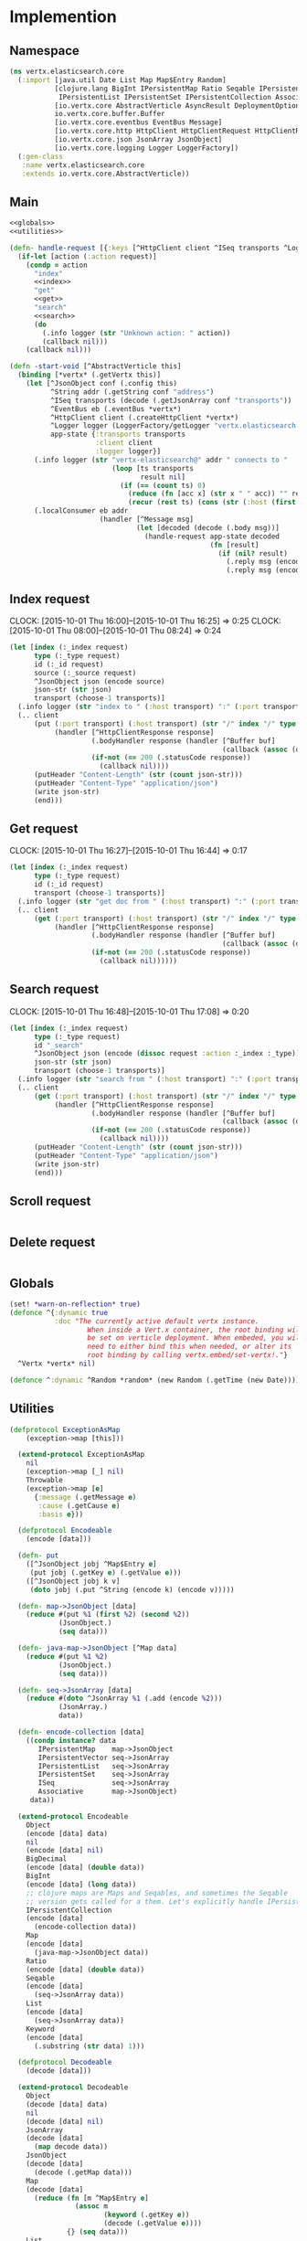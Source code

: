 * Implemention
** Namespace
#+begin_src clojure :exports code :noweb yes :mkdirp yes :tangle /dev/shm/vertx-elastic-search-build/src/vertx/elasticsearch/core.clj
  (ns vertx.elasticsearch.core
    (:import [java.util Date List Map Map$Entry Random]
             [clojure.lang BigInt IPersistentMap Ratio Seqable IPersistentVector
              IPersistentList IPersistentSet IPersistentCollection Associative Keyword ISeq]
             [io.vertx.core AbstractVerticle AsyncResult DeploymentOptions Handler Verticle Vertx]
             io.vertx.core.buffer.Buffer
             [io.vertx.core.eventbus EventBus Message]
             [io.vertx.core.http HttpClient HttpClientRequest HttpClientResponse]
             [io.vertx.core.json JsonArray JsonObject]
             [io.vertx.core.logging Logger LoggerFactory])
    (:gen-class
     :name vertx.elasticsearch.core
     :extends io.vertx.core.AbstractVerticle))
#+end_src

** Main
#+begin_src clojure :exports code :noweb yes :mkdirp yes :tangle /dev/shm/vertx-elastic-search-build/src/vertx/elasticsearch/core.clj
  <<globals>>
  <<utilities>>

  (defn- handle-request [{:keys [^HttpClient client ^ISeq transports ^Logger logger] :as app-state} ^IPersistentMap request callback]
    (if-let [action (:action request)]
      (condp = action
        "index"
        <<index>>
        "get"
        <<get>>
        "search"
        <<search>>
        (do
          (.info logger (str "Unknown action: " action))
          (callback nil)))
      (callback nil)))

  (defn -start-void [^AbstractVerticle this]
    (binding [*vertx* (.getVertx this)]
      (let [^JsonObject conf (.config this)
            ^String addr (.getString conf "address")
            ^ISeq transports (decode (.getJsonArray conf "transports"))
            ^EventBus eb (.eventBus *vertx*)
            ^HttpClient client (.createHttpClient *vertx*)
            ^Logger logger (LoggerFactory/getLogger "vertx.elasticsearch.core")
            app-state {:transports transports
                       :client client
                       :logger logger}]
        (.info logger (str "vertx-elasticsearch@" addr " connects to "
                           (loop [ts transports
                                  result nil]
                             (if (== (count ts) 0)
                               (reduce (fn [acc x] (str x " " acc)) "" result)
                               (recur (rest ts) (cons (str (:host (first ts)) ":" (:port (first ts))) result))))))
        (.localConsumer eb addr
                        (handler [^Message msg]
                                 (let [decoded (decode (.body msg))]
                                   (handle-request app-state decoded
                                                   (fn [result]
                                                     (if (nil? result)
                                                       (.reply msg (encode {:status "error"}))
                                                       (.reply msg (encode result)))))))))))
#+end_src
** Index request
CLOCK: [2015-10-01 Thu 16:00]--[2015-10-01 Thu 16:25] =>  0:25
CLOCK: [2015-10-01 Thu 08:00]--[2015-10-01 Thu 08:24] =>  0:24
#+begin_src clojure :noweb-ref index
  (let [index (:_index request)
        type (:_type request)
        id (:_id request)
        source (:_source request)
        ^JsonObject json (encode source)
        json-str (str json)
        transport (choose-1 transports)]
    (.info logger (str "index to " (:host transport) ":" (:port transport) "/" index "/" type "/" id))
    (.. client
        (put (:port transport) (:host transport) (str "/" index "/" type "/" id)
             (handler [^HttpClientResponse response]
                      (.bodyHandler response (handler [^Buffer buf]
                                                      (callback (assoc (decode (new JsonObject (.toString buf "UTF-8"))) "status" "ok"))))
                      (if-not (== 200 (.statusCode response))
                        (callback nil))))
        (putHeader "Content-Length" (str (count json-str)))
        (putHeader "Content-Type" "application/json")
        (write json-str)
        (end)))
#+end_src

** Get request
CLOCK: [2015-10-01 Thu 16:27]--[2015-10-01 Thu 16:44] =>  0:17
#+begin_src clojure :noweb-ref get
  (let [index (:_index request)
        type (:_type request)
        id (:_id request)
        transport (choose-1 transports)]
    (.info logger (str "get doc from " (:host transport) ":" (:port transport) "/" index "/" type "/" id))
    (.. client
        (get (:port transport) (:host transport) (str "/" index "/" type "/" id)
             (handler [^HttpClientResponse response]
                      (.bodyHandler response (handler [^Buffer buf]
                                                      (callback (assoc (decode (new JsonObject (.toString buf "UTF-8"))) "status" "ok"))))
                      (if-not (== 200 (.statusCode response))
                        (callback nil))))))
#+end_src

** Search request
CLOCK: [2015-10-01 Thu 16:48]--[2015-10-01 Thu 17:08] =>  0:20
#+begin_src clojure :noweb-ref search
  (let [index (:_index request)
        type (:_type request)
        id "_search"
        ^JsonObject json (encode (dissoc request :action :_index :_type))
        json-str (str json)
        transport (choose-1 transports)]
    (.info logger (str "search from " (:host transport) ":" (:port transport) "/" index "/" type "/" id))
    (.. client
        (get (:port transport) (:host transport) (str "/" index "/" type "/" id)
             (handler [^HttpClientResponse response]
                      (.bodyHandler response (handler [^Buffer buf]
                                                      (callback (assoc (decode (new JsonObject (.toString buf "UTF-8"))) "status" "ok"))))
                      (if-not (== 200 (.statusCode response))
                        (callback nil))))
        (putHeader "Content-Length" (str (count json-str)))
        (putHeader "Content-Type" "application/json")
        (write json-str)
        (end)))
#+end_src

** Scroll request
#+begin_src clojure :noweb-ref scroll

#+end_src

** Delete request
#+begin_src clojure :noweb-ref delete

#+end_src

** Globals
#+begin_src clojure :noweb-ref globals
  (set! *warn-on-reflection* true)
  (defonce ^{:dynamic true
             :doc "The currently active default vertx instance.
                     When inside a Vert.x container, the root binding will
                     be set on verticle deployment. When embeded, you will
                     need to either bind this when needed, or alter its
                     root binding by calling vertx.embed/set-vertx!."}
    ^Vertx *vertx* nil)

  (defonce ^:dynamic ^Random *random* (new Random (.getTime (new Date))))

#+end_src
** Utilities
#+begin_src clojure :noweb-ref utilities
  (defprotocol ExceptionAsMap
      (exception->map [this]))

    (extend-protocol ExceptionAsMap
      nil
      (exception->map [_] nil)
      Throwable
      (exception->map [e]
        {:message (.getMessage e)
         :cause (.getCause e)
         :basis e}))

    (defprotocol Encodeable
      (encode [data]))

    (defn- put
      ([^JsonObject jobj ^Map$Entry e]
       (put jobj (.getKey e) (.getValue e)))
      ([^JsonObject jobj k v]
       (doto jobj (.put ^String (encode k) (encode v)))))

    (defn- map->JsonObject [data]
      (reduce #(put %1 (first %2) (second %2))
              (JsonObject.)
              (seq data)))

    (defn- java-map->JsonObject [^Map data]
      (reduce #(put %1 %2)
              (JsonObject.)
              (seq data)))

    (defn- seq->JsonArray [data]
      (reduce #(doto ^JsonArray %1 (.add (encode %2)))
              (JsonArray.)
              data))

    (defn- encode-collection [data]
      ((condp instance? data
         IPersistentMap    map->JsonObject
         IPersistentVector seq->JsonArray
         IPersistentList   seq->JsonArray
         IPersistentSet    seq->JsonArray
         ISeq              seq->JsonArray
         Associative       map->JsonObject)
       data))

    (extend-protocol Encodeable
      Object
      (encode [data] data)
      nil
      (encode [data] nil)
      BigDecimal
      (encode [data] (double data))
      BigInt
      (encode [data] (long data))
      ;; clojure maps are Maps and Seqables, and sometimes the Seqable
      ;; version gets called for a them. Let's explicitly handle IPersistentCollections.
      IPersistentCollection
      (encode [data]
        (encode-collection data))
      Map
      (encode [data]
        (java-map->JsonObject data))
      Ratio
      (encode [data] (double data))
      Seqable
      (encode [data]
        (seq->JsonArray data))
      List
      (encode [data]
        (seq->JsonArray data))
      Keyword
      (encode [data]
        (.substring (str data) 1)))

    (defprotocol Decodeable
      (decode [data]))

    (extend-protocol Decodeable
      Object
      (decode [data] data)
      nil
      (decode [data] nil)
      JsonArray
      (decode [data]
        (map decode data))
      JsonObject
      (decode [data]
        (decode (.getMap data)))
      Map
      (decode [data]
        (reduce (fn [m ^Map$Entry e]
                  (assoc m
                         (keyword (.getKey e))
                         (decode (.getValue e))))
                {} (seq data)))
      List
      (decode [data]
        (vec (map decode data))))

  (defn ^:internal ^:no-doc handler?
    "Returns true if h is an instance of org.vertx.java.core.Handler"
    [h]
    (instance? Handler h))

  (defn ^Handler as-handler
    "Wraps the given single-arity f in a org.vertx.java.core.Handler.
      Returns f unmodified if it is nil or already a Handler. If provided,
      result-fn will be applied to the event before passing it to f."
    ([f]
     (as-handler f identity))
    ([f result-fn]
     (if (or (nil? f) (handler? f))
       f
       (let [boundf (if (.getRawRoot #'*vertx*)
                      #(f (result-fn %))
                      (bound-fn [x] (f (result-fn x))))]
         (reify Handler
           (handle [_# event#]
             (boundf event#)))))))

  (defmacro handler
    "Wraps the given bindings and body in a org.vertx.java.core.Handler.
       Calling (handler [foo] (bar foo)) is analogous to calling
       (as-handler (fn [foo] (bar foo)))."
    [bindings & body]
    `(as-handler (fn ~bindings
                   ~@body)))

  (defmacro choose-1 [^ISeq options]
    `(nth ~options (.nextInt *random* (count ~options))))
#+end_src

** Module configure
#+begin_src javascript :exports code :noweb yes :mkdirp yes :tangle /dev/shm/vertx-elastic-search-build/classes/mod.json
  {"main": "vertx.elasticsearch.core"}
#+end_src
